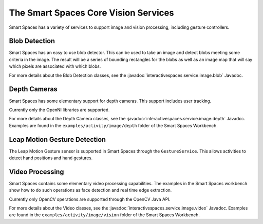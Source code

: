 The Smart Spaces Core Vision Services
********

Smart Spaces has a variety of services to support image and vision processing, including gesture controllers.

Blob Detection
===============

Smart Spaces has an easy to use blob detector. This can be used to take an image and detect blobs
meeting some criteria in the image. The result will be a series of bounding rectangles for the blobs as
well as an image map that will say which pixels are associated with which blobs.

For more details about the Blob Detection classes, see the
:javadoc:`interactivespaces.service.image.blob` 
Javadoc.

Depth Cameras
===============

Smart Spaces has some elementary support for depth cameras. This support includes user tracking.

Currently only the OpenNI libraries are supported.

For more details about  the Depth Camera classes, see the
:javadoc:`interactivespaces.service.image.depth` 
Javadoc. Examples are found in the ``examples/activity/image/depth`` folder of the Smart Spaces Workbench.

Leap Motion Gesture Detection
=============================

The Leap Motion Gesture sensor is supported in Smart Spaces through the ``GestureService``. 
This allows activities to detect hand positions and hand gestures.

Video Processing
================

Smart Spaces contains some elementary video processing capabilities. The examples in the Smart Spaces
workbench show how to do such operations as face detection and real time edge extraction.

Currently only OpenCV operations are supported through the OpenCV Java API.


For more details about the Video classes, see the
:javadoc:`interactivespaces.service.image.video` 
Javadoc. Examples are found in the ``examples/activity/image/vision`` folder of the Smart Spaces Workbench.
